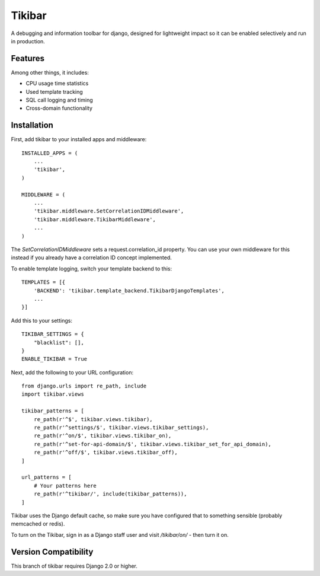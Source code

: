 Tikibar
=======

A debugging and information toolbar for django, designed for lightweight impact
so it can be enabled selectively and run in production.

Features
--------

Among other things, it includes:

* CPU usage time statistics
* Used template tracking
* SQL call logging and timing
* Cross-domain functionality

Installation
------------

First, add tikibar to your installed apps and middleware::

    INSTALLED_APPS = (
        ...
        'tikibar',
    )

    MIDDLEWARE = (
        ...
        'tikibar.middleware.SetCorrelationIDMiddleware',
        'tikibar.middleware.TikibarMiddleware',
        ...
    )

The `SetCorrelationIDMiddleware` sets a request.correlation_id property. You can
use your own middleware for this instead if you already have a correlation ID
concept implemented.

To enable template logging, switch your template backend to this::

    TEMPLATES = [{
        'BACKEND': 'tikibar.template_backend.TikibarDjangoTemplates',
        ...
    }]

Add this to your settings::

    TIKIBAR_SETTINGS = {
        "blacklist": [],
    }
    ENABLE_TIKIBAR = True

Next, add the following to your URL configuration::

    from django.urls import re_path, include
    import tikibar.views

    tikibar_patterns = [
        re_path(r'^$', tikibar.views.tikibar),
        re_path(r'^settings/$', tikibar.views.tikibar_settings),
        re_path(r'^on/$', tikibar.views.tikibar_on),
        re_path(r'^set-for-api-domain/$', tikibar.views.tikibar_set_for_api_domain),
        re_path(r'^off/$', tikibar.views.tikibar_off),
    ]

    url_patterns = [
        # Your patterns here
        re_path(r'^tikibar/', include(tikibar_patterns)),
    ]

Tikibar uses the Django default cache, so make sure you have configured that to
something sensible (probably memcached or redis).

To turn on the Tikibar, sign in as a Django staff user and visit `/tikibar/on/`
- then turn it on.

Version Compatibility
---------------------

This branch of tikibar requires Django 2.0 or higher.
